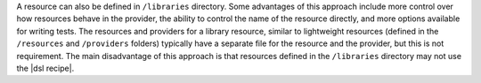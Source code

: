 .. The contents of this file are included in multiple topics.
.. This file should not be changed in a way that hinders its ability to appear in multiple documentation sets.

.. This topic is NOT the same as the LWRP resource topic; keep separate.

A resource can also be defined in ``/libraries`` directory. Some advantages of this approach include more control over how resources behave in the provider, the ability to control the name of the resource directly, and more options available for writing tests. The resources and providers for a library resource, similar to lightweight resources (defined in the ``/resources`` and ``/providers`` folders) typically have a separate file for the resource and the provider, but this is not requirement. The main disadvantage of this approach is that resources defined in the ``/libraries`` directory may not use the |dsl recipe|.
